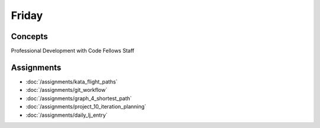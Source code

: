 .. slideconf::
    :autoslides: False

******
Friday
******

.. slide:: Course Presentations
    :level: 1

    This document contains no slides.

Concepts
========

Professional Development with Code Fellows Staff


Assignments
===========

* :doc:`/assignments/kata_flight_paths`
* :doc:`/assignments/git_workflow`
* :doc:`/assignments/graph_4_shortest_path`
* :doc:`/assignments/project_10_iteration_planning`
* :doc:`/assignments/daily_lj_entry`